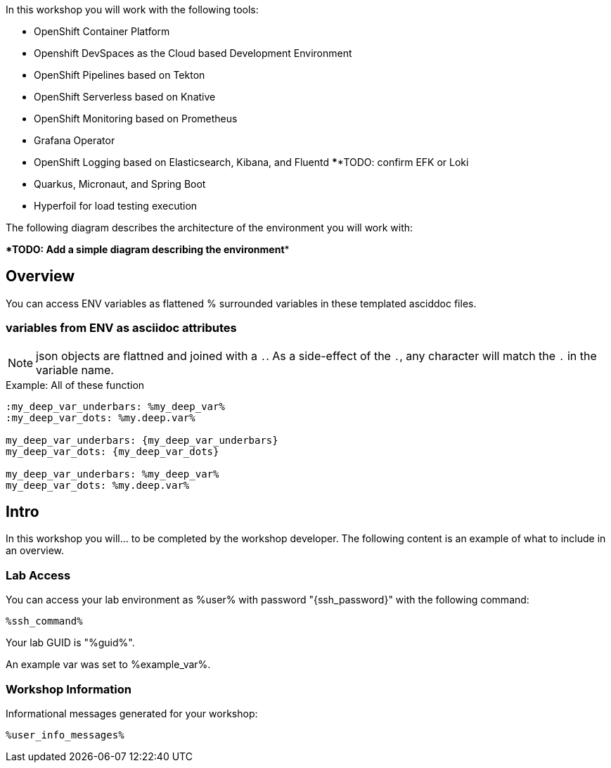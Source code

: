 :guid: %guid%
:user: %user%
:markup-in-source: verbatim,attributes,quotes

In this workshop you will work with the following tools:

* OpenShift Container Platform
* Openshift DevSpaces as the Cloud based Development Environment
* OpenShift Pipelines based on Tekton
* OpenShift Serverless based on Knative
* OpenShift Monitoring based on Prometheus
* Grafana Operator
* OpenShift Logging based on Elasticsearch, Kibana, and Fluentd ******TODO: confirm EFK or Loki
* Quarkus, Micronaut, and Spring Boot
* Hyperfoil for load testing execution

The following diagram describes the architecture of the environment you will work with:

******TODO: Add a simple diagram describing the environment******


:guid: %guid%
:user: %user%
:ssh_command: %ssh_password%
:markup-in-source: verbatim,attributes,quotes
:my_deep_var_underbars: %my_deep_var%
:my_deep_var_dots: %my.deep.var%

== Overview

You can access ENV variables as flattened % surrounded variables in these templated asciddoc files.

=== variables from ENV as asciidoc attributes

NOTE: json objects are flattned and joined with a `.`.
As a side-effect of the `.`, any character will match the `.` in the variable name.

.Example: All of these function
----
:my_deep_var_underbars: %my_deep_var%
:my_deep_var_dots: %my.deep.var%

my_deep_var_underbars: {my_deep_var_underbars}
my_deep_var_dots: {my_deep_var_dots}

my_deep_var_underbars: %my_deep_var%
my_deep_var_dots: %my.deep.var%
----

== Intro

In this workshop you will... to be completed by the workshop developer.
The following content is an example of what to include in an overview.

=== Lab Access

You can access your lab environment as {user} with password "{ssh_password}" with the following command:

[source,bash,options="nowrap",subs="{markup-in-source}"]
----
%ssh_command%
----

Your lab GUID is "{guid}".

An example var was set to %example_var%.

=== Workshop Information

Informational messages generated for your workshop:

[source,bash,options="nowrap"]
----
%user_info_messages%
----
